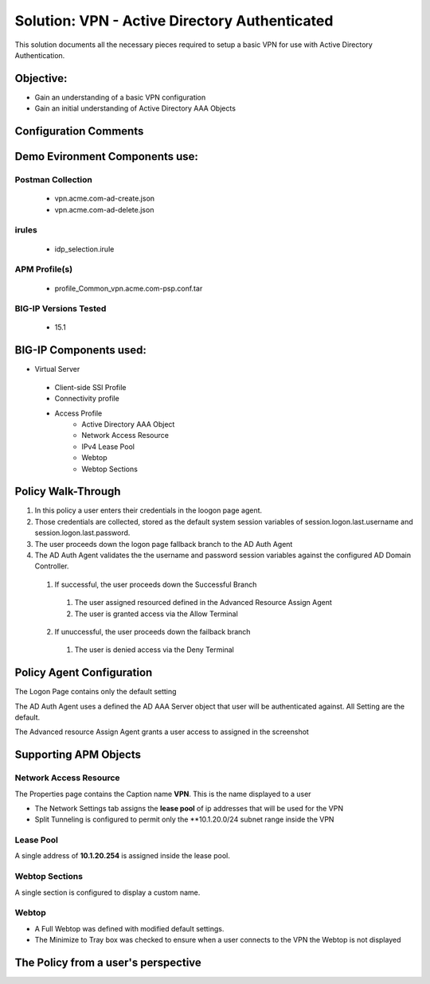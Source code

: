 Solution: VPN - Active Directory Authenticated 
======================================================

This solution documents  all the necessary pieces required to setup a basic VPN for use with Active Directory Authentication.  

Objective:
----------

-  Gain an understanding of a basic VPN configuration

-  Gain an initial understanding of Active Directory AAA Objects

Configuration Comments
------------------------

Demo Evironment Components use:
---------------------

Postman Collection
^^^^^^^^^^^^^^^^^^^^
  - vpn.acme.com-ad-create.json
  - vpn.acme.com-ad-delete.json

irules
^^^^^^^^
  - idp_selection.irule

APM Profile(s) 
^^^^^^^^^^^^
  - profile_Common_vpn.acme.com-psp.conf.tar


BIG-IP Versions Tested
^^^^^^^^^^^^^^^^^^^^^^
  - 15.1

BIG-IP Components used:
-----------------

* Virtual Server
 - Client-side SSl Profile
 - Connectivity profile
 - Access Profile
      + Active Directory AAA Object
      + Network Access Resource
      + IPv4 Lease Pool
      + Webtop
      + Webtop Sections
      


Policy Walk-Through
----------------------

1. In this policy a user enters their credentials in the loogon page agent.  
2. Those credentials are collected, stored as the default system session variables of session.logon.last.username and session.logon.last.password.                                
3. The user proceeds down the logon page fallback branch to the AD Auth Agent              
4. The AD Auth Agent validates the the username and password session variables against the configured AD Domain Controller.
 1. If successful, the user proceeds down the Successful Branch
  1. The user assigned resourced defined in the Advanced Resource Assign Agent
  2. The user is granted access via the Allow Terminal
 2. If unuccessful, the user proceeds down the failback branch
  1. The user is denied access via the Deny Terminal                                         

|image001|                                                                                      



Policy Agent Configuration
----------------------------

The Logon Page contains only the default setting                                                                          

|image002|                                                                                   

The AD Auth Agent uses a defined the  AD AAA Server object that user will be authenticated against.  All Setting are the default.

|image003|                                                                                   


The Advanced resource Assign Agent grants a user access to assigned in the screenshot                                     

|image004|                                                                                   


Supporting APM Objects
-----------------------

Network Access Resource
^^^^^^^^^^^^^^^^^^^^^^^^

The Properties page contains the Caption name **VPN**.  This is the name displayed to a user                            

|image005|                                                                                   


- The Network Settings tab assigns the **lease pool** of ip addresses that will be used for the VPN                         
- Split Tunneling is configured to permit only the **10.1.20.0/24 subnet range inside the VPN                            
|image006|                                                                                   


Lease Pool
^^^^^^^^^^^^
A single address of **10.1.20.254** is assigned inside the lease pool.                                                    

|image007|                                                                                   


Webtop Sections
^^^^^^^^^^^^^^^^
A single section is configured to display a custom name.                                                                  

|image008|                                                                                   


Webtop
^^^^^^^^^^^
- A Full Webtop was defined with modified default settings.                                  
- The Minimize to Tray box was checked to ensure when a user connects to the VPN the Webtop is not displayed               

|image009|                                                                                   



The Policy from a user's perspective
-------------------------------------




.. |image001| image:: media/001.png

.. |image002| image:: media/002.png

.. |image003| image:: media/003.png

.. |image004| image:: media/004.png

.. |image005| image:: media/005.png

.. |image006| image:: media/006.png

.. |image007| image:: media/007.png

.. |image008| image:: media/008.png

.. |image009| image:: media/009.png

   

